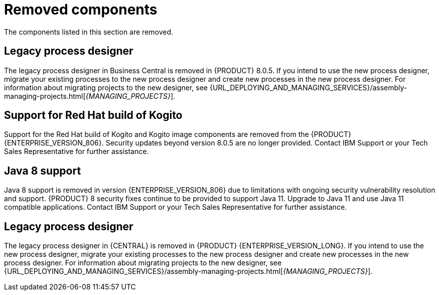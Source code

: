 [id='rn-removed-issues-ref']

= Removed components

The components listed in this section are removed.

== Legacy process designer
The legacy process designer in Business Central is removed in {PRODUCT} 8.0.5. If you intend to use the new process designer, migrate your existing processes to the new process designer and create new processes in the new process designer. For information about migrating projects to the new designer, see {URL_DEPLOYING_AND_MANAGING_SERVICES}/assembly-managing-projects.html[_{MANAGING_PROJECTS}_]. 

== Support for Red Hat build of Kogito
Support for the Red Hat build of Kogito and Kogito image components are removed from the {PRODUCT} {ENTERPRISE_VERSION_806}. Security updates beyond version 8.0.5 are no longer provided. Contact IBM Support or your Tech Sales Representative for further assistance.

== Java 8 support
Java 8 support is removed in version {ENTERPRISE_VERSION_806} due to limitations with ongoing security vulnerability resolution and support. {PRODUCT} 8 security fixes continue to be provided to support Java 11. 
Upgrade to Java 11 and use Java 11 compatible applications. Contact IBM Support or your Tech Sales Representative for further assistance.

== Legacy process designer
The legacy process designer in {CENTRAL} is removed in {PRODUCT} {ENTERPRISE_VERSION_LONG}. If you intend to use the new process designer, migrate your existing processes to the new process designer and create new processes in the new process designer. For information about migrating projects to the new designer, see {URL_DEPLOYING_AND_MANAGING_SERVICES}/assembly-managing-projects.html[_{MANAGING_PROJECTS}_].
